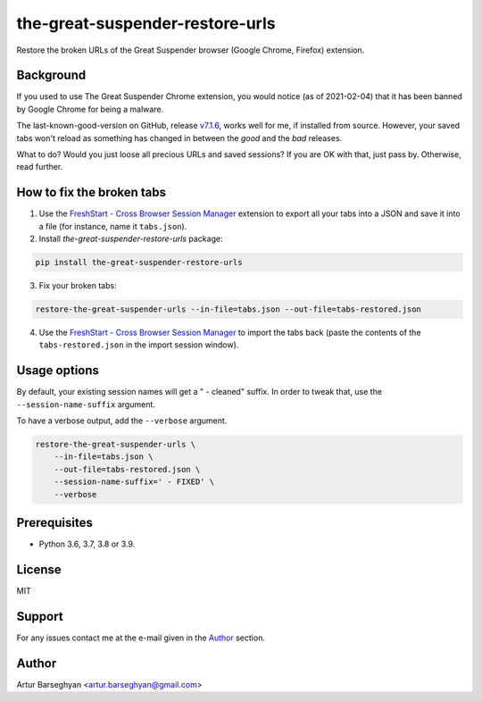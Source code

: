 ================================
the-great-suspender-restore-urls
================================

Restore the broken URLs of the Great Suspender browser (Google Chrome, Firefox)
extension.

.. image:: https://img.shields.io/pypi/v/the-great-suspender-restore-urls.svg
   :target: https://pypi.python.org/pypi/the-great-suspender-restore-urls
   :alt: PyPI Version

.. image:: https://img.shields.io/pypi/pyversions/the-great-suspender-restore-urls.svg
    :target: https://pypi.python.org/pypi/the-great-suspender-restore-urls/
    :alt: Supported Python versions

.. image:: https://img.shields.io/badge/license-MIT-green.svg
   :target: https://github.com/barseghyanartur/the-great-suspender-restore-urls/#License
   :alt: MIT

Background
==========

If you used to use The Great Suspender Chrome extension, you would notice (as 
of 2021-02-04) that it has been banned by Google Chrome for being a malware.

The last-known-good-version on GitHub, release `v7.1.6 <https://github.com/greatsuspender/thegreatsuspender/releases/tag/v7.1.6>`__,
works well for me, if installed from source. However, your saved
tabs won't reload as something has changed in between the `good` and the `bad`
releases.

What to do? Would you just loose all precious URLs and saved sessions? If you 
are OK with that, just pass by. Otherwise, read further.

How to fix the broken tabs
==========================

1. Use the `FreshStart - Cross Browser Session Manager <https://chrome.google.com/webstore/detail/freshstart-cross-browser/nmidkjogcjnnlfimjcedenagjfacpobb>`__
   extension to export all your tabs into a JSON and save it into a file (for
   instance, name it ``tabs.json``).

2. Install `the-great-suspender-restore-urls` package:

.. code-block:: sh

  pip install the-great-suspender-restore-urls

3. Fix your broken tabs:

.. code-block:: sh

    restore-the-great-suspender-urls --in-file=tabs.json --out-file=tabs-restored.json

4. Use the `FreshStart - Cross Browser Session Manager <https://chrome.google.com/webstore/detail/freshstart-cross-browser/nmidkjogcjnnlfimjcedenagjfacpobb>`__
   to import the tabs back (paste the contents of the ``tabs-restored.json``
   in the import session window).

Usage options
=============

By default, your existing session names will get a " - cleaned" suffix.
In order to tweak that, use the ``--session-name-suffix`` argument.

To have a verbose output, add the ``--verbose`` argument.

.. code-block:: sh

    restore-the-great-suspender-urls \
        --in-file=tabs.json \
        --out-file=tabs-restored.json \
        --session-name-suffix=' - FIXED' \
        --verbose

Prerequisites
=============

- Python 3.6, 3.7, 3.8 or 3.9.

License
=======

MIT

Support
=======

For any issues contact me at the e-mail given in the `Author`_ section.

Author
======

Artur Barseghyan <artur.barseghyan@gmail.com>
